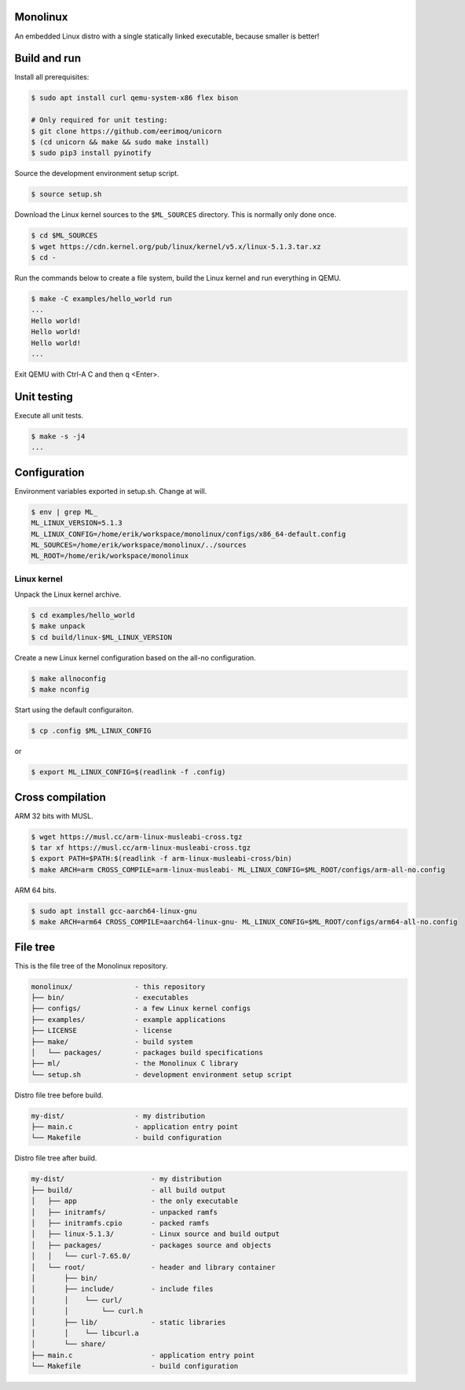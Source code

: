 |buildstatus|_
|codecov|_

Monolinux
=========

An embedded Linux distro with a single statically linked executable,
because smaller is better!

Build and run
=============

Install all prerequisites:

.. code-block:: shell

   $ sudo apt install curl qemu-system-x86 flex bison

   # Only required for unit testing:
   $ git clone https://github.com/eerimoq/unicorn
   $ (cd unicorn && make && sudo make install)
   $ sudo pip3 install pyinotify

Source the development environment setup script.

.. code-block:: shell

   $ source setup.sh

Download the Linux kernel sources to the ``$ML_SOURCES``
directory. This is normally only done once.

.. code-block:: shell

   $ cd $ML_SOURCES
   $ wget https://cdn.kernel.org/pub/linux/kernel/v5.x/linux-5.1.3.tar.xz
   $ cd -

Run the commands below to create a file system, build the Linux kernel
and run everything in QEMU.

.. code-block:: shell

   $ make -C examples/hello_world run
   ...
   Hello world!
   Hello world!
   Hello world!
   ...

Exit QEMU with Ctrl-A C and then q <Enter>.

Unit testing
============

Execute all unit tests.

.. code-block:: shell

   $ make -s -j4
   ...

Configuration
=============

Environment variables exported in setup.sh. Change at will.

.. code-block:: shell

   $ env | grep ML_
   ML_LINUX_VERSION=5.1.3
   ML_LINUX_CONFIG=/home/erik/workspace/monolinux/configs/x86_64-default.config
   ML_SOURCES=/home/erik/workspace/monolinux/../sources
   ML_ROOT=/home/erik/workspace/monolinux

Linux kernel
------------

Unpack the Linux kernel archive.

.. code-block:: shell

   $ cd examples/hello_world
   $ make unpack
   $ cd build/linux-$ML_LINUX_VERSION

Create a new Linux kernel configuration based on the all-no
configuration.

.. code-block:: shell

   $ make allnoconfig
   $ make nconfig

Start using the default configuraiton.

.. code-block:: shell

   $ cp .config $ML_LINUX_CONFIG

or

.. code-block:: shell

   $ export ML_LINUX_CONFIG=$(readlink -f .config)

Cross compilation
=================

ARM 32 bits with MUSL.

.. code-block:: shell

   $ wget https://musl.cc/arm-linux-musleabi-cross.tgz
   $ tar xf https://musl.cc/arm-linux-musleabi-cross.tgz
   $ export PATH=$PATH:$(readlink -f arm-linux-musleabi-cross/bin)
   $ make ARCH=arm CROSS_COMPILE=arm-linux-musleabi- ML_LINUX_CONFIG=$ML_ROOT/configs/arm-all-no.config

ARM 64 bits.

.. code-block:: shell

   $ sudo apt install gcc-aarch64-linux-gnu
   $ make ARCH=arm64 CROSS_COMPILE=aarch64-linux-gnu- ML_LINUX_CONFIG=$ML_ROOT/configs/arm64-all-no.config

File tree
=========

This is the file tree of the Monolinux repository.

.. code-block:: text

   monolinux/               - this repository
   ├── bin/                 - executables
   ├── configs/             - a few Linux kernel configs
   ├── examples/            - example applications
   ├── LICENSE              - license
   ├── make/                - build system
   │   └── packages/        - packages build specifications
   ├── ml/                  - the Monolinux C library
   └── setup.sh             - development environment setup script

Distro file tree before build.

.. code-block:: text

   my-dist/                 - my distribution
   ├── main.c               - application entry point
   └── Makefile             - build configuration

Distro file tree after build.

.. code-block:: text

   my-dist/                     - my distribution
   ├── build/                   - all build output
   │   ├── app                  - the only executable
   │   ├── initramfs/           - unpacked ramfs
   │   ├── initramfs.cpio       - packed ramfs
   │   ├── linux-5.1.3/         - Linux source and build output
   │   ├── packages/            - packages source and objects
   │   │   └── curl-7.65.0/
   │   └── root/                - header and library container
   │       ├── bin/
   │       ├── include/         - include files
   │       │    └── curl/
   │       │        └── curl.h
   │       ├── lib/             - static libraries
   │       │    └── libcurl.a
   │       └── share/
   ├── main.c                   - application entry point
   └── Makefile                 - build configuration

.. |buildstatus| image:: https://travis-ci.org/eerimoq/monolinux.svg
.. _buildstatus: https://travis-ci.org/eerimoq/monolinux

.. |codecov| image:: https://codecov.io/gh/eerimoq/monolinux/branch/master/graph/badge.svg
.. _codecov: https://codecov.io/gh/eerimoq/monolinux
